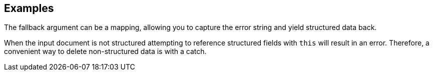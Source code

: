 // This content is autogenerated. Do not edit manually.

== Examples

The fallback argument can be a mapping, allowing you to capture the error string and yield structured data back.

When the input document is not structured attempting to reference structured fields with `this` will result in an error. Therefore, a convenient way to delete non-structured data is with a catch.


